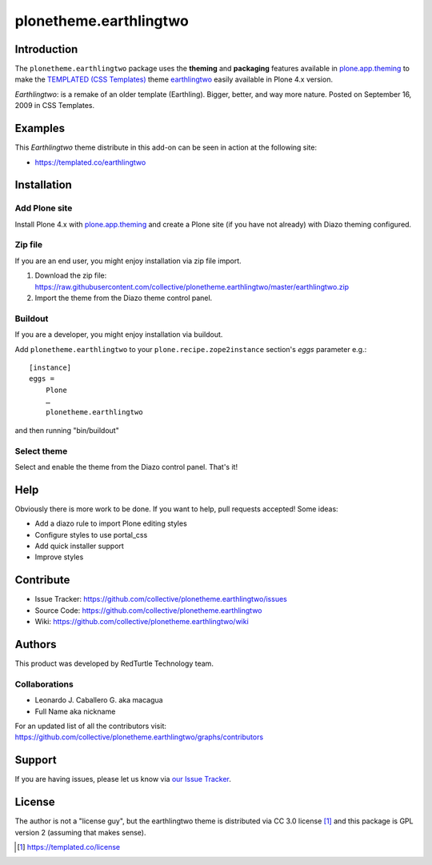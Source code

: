 plonetheme.earthlingtwo
=======================


Introduction
------------

The ``plonetheme.earthlingtwo`` package uses the **theming** and **packaging** features
available in `plone.app.theming`_ to make the `TEMPLATED (CSS Templates)`_ theme `earthlingtwo`_ easily
available in Plone 4.x version.

.. image:: https://raw.github.com/collective/plonetheme.earthlingtwo/master/screenshot01.png
   :alt: A plonetheme.earthlingtwo product theme screenshot

*Earthlingtwo*: is a remake of an older template (Earthling). Bigger, better, and way more nature. Posted on September 16, 2009 in CSS Templates.


Examples
--------

This `Earthlingtwo` theme distribute in this add-on can be seen in action at the following site:

* https://templated.co/earthlingtwo


Installation
------------

Add Plone site
~~~~~~~~~~~~~~

Install Plone 4.x with `plone.app.theming`_ and create a Plone site (if you have not already)
with Diazo theming configured.

Zip file
~~~~~~~~

If you are an end user, you might enjoy installation via zip file import.

1. Download the zip file: https://raw.githubusercontent.com/collective/plonetheme.earthlingtwo/master/earthlingtwo.zip
2. Import the theme from the Diazo theme control panel.


Buildout
~~~~~~~~

If you are a developer, you might enjoy installation via buildout.

Add ``plonetheme.earthlingtwo`` to your ``plone.recipe.zope2instance`` section's *eggs* parameter e.g.::

    [instance]
    eggs =
        Plone
        …
        plonetheme.earthlingtwo

and then running "bin/buildout"


Select theme
~~~~~~~~~~~~

Select and enable the theme from the Diazo control panel. That's it!


Help
----

Obviously there is more work to be done. If you want to help, pull requests accepted! Some ideas:

* Add a diazo rule to import Plone editing styles
* Configure styles to use portal_css
* Add quick installer support
* Improve styles 


Contribute
----------

* Issue Tracker: https://github.com/collective/plonetheme.earthlingtwo/issues

* Source Code: https://github.com/collective/plonetheme.earthlingtwo

* Wiki: https://github.com/collective/plonetheme.earthlingtwo/wiki


Authors
-------

This product was developed by RedTurtle Technology team.

.. image:: http://www.redturtle.net/redturtle_banner.png
   :alt: RedTurtle Technology Site
   :target: http://www.redturtle.it/


Collaborations
~~~~~~~~~~~~~~

* Leonardo J. Caballero G. aka macagua

* Full Name aka nickname

For an updated list of all the contributors visit: https://github.com/collective/plonetheme.earthlingtwo/graphs/contributors


Support
-------

If you are having issues, please let us know via `our Issue Tracker`_.


License
-------

The author is not a "license guy", but the earthlingtwo theme is distributed via CC 3.0 license [1]_ and this package is GPL version 2 (assuming that makes sense).

.. _`earthlingtwo`: https://templated.co/earthlingtwo
.. _`plone.app.theming`: http://pypi.python.org/pypi/plone.app.theming
.. _`TEMPLATED (CSS Templates)`: https://templated.co/
.. _`our Issue Tracker`: https://github.com/collective/plonetheme.earthlingtwo/issues

.. [1] https://templated.co/license
